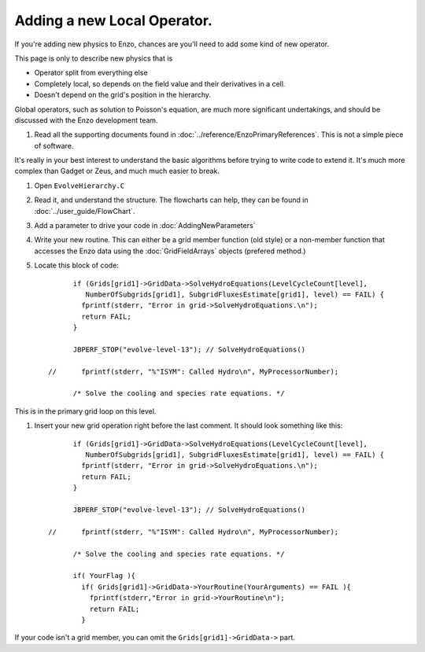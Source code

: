 Adding a new Local Operator.
============================

If you're adding new physics to Enzo, chances are you'll need to
add some kind of new operator.

This page is only to describe new physics that is


-  Operator split from everything else
-  Completely local, so depends on the field value and their
   derivatives in a cell.
-  Doesn't depend on the grid's position in the hierarchy.

Global operators, such as solution to Poisson's equation, are much
more significant undertakings, and should be discussed with the
Enzo development team.


#. Read all the supporting documents found in
   :doc:`../reference/EnzoPrimaryReferences`.  This is not a simple
   piece of software.

It's really in your best interest to understand the basic
algorithms before trying to write code to extend it. It's much more
complex than Gadget or Zeus, and much much easier to break.


#. Open ``EvolveHierarchy.C``


#. Read it, and understand the structure. The flowcharts can help,
   they can be found in :doc:`../user_guide/FlowChart`.


#. Add a parameter to drive your code in :doc:`AddingNewParameters`


#. Write your new routine. This can either be a grid member function
   (old style) or a non-member function that accesses the Enzo data
   using the :doc:`GridFieldArrays` objects (prefered method.)


#. Locate this block of code:
   ::

             if (Grids[grid1]->GridData->SolveHydroEquations(LevelCycleCount[level],
                NumberOfSubgrids[grid1], SubgridFluxesEstimate[grid1], level) == FAIL) {
               fprintf(stderr, "Error in grid->SolveHydroEquations.\n");
               return FAIL;
             }
       
             JBPERF_STOP("evolve-level-13"); // SolveHydroEquations()
       
       //      fprintf(stderr, "%"ISYM": Called Hydro\n", MyProcessorNumber);
       
             /* Solve the cooling and species rate equations. */


This is in the primary grid loop on this level.


#. Insert your new grid operation right before the last comment. It
   should look something like this:
   ::

             if (Grids[grid1]->GridData->SolveHydroEquations(LevelCycleCount[level],
                NumberOfSubgrids[grid1], SubgridFluxesEstimate[grid1], level) == FAIL) {
               fprintf(stderr, "Error in grid->SolveHydroEquations.\n");
               return FAIL;
             }
       
             JBPERF_STOP("evolve-level-13"); // SolveHydroEquations()
       
       //      fprintf(stderr, "%"ISYM": Called Hydro\n", MyProcessorNumber);
       
             /* Solve the cooling and species rate equations. */
       
             if( YourFlag ){
               if( Grids[grid1]->GridData->YourRoutine(YourArguments) == FAIL ){
                 fprintf(stderr,"Error in grid->YourRoutine\n");
                 return FAIL;
               }


If your code isn't a grid member, you can omit the
``Grids[grid1]->GridData->`` part.


